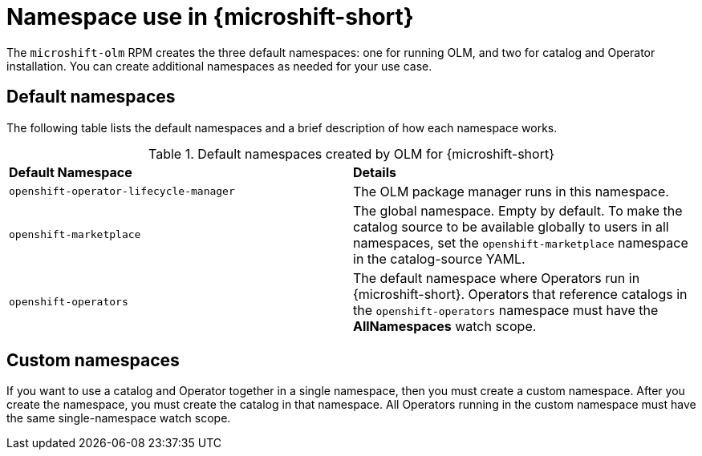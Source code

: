 //Module included in the following assemblies:
//
// * microshift_running_apps/microshift_operators/microshift-operators-olm.adoc

:_mod-docs-content-type: CONCEPT
[id="microshift-olm-namespaces_{context}"]
= Namespace use in {microshift-short}

The `microshift-olm` RPM creates the three default namespaces: one for running OLM, and two for catalog and Operator installation. You can create additional namespaces as needed for your use case.

[id="microshift-olm-default-namespaces_{context}"]
== Default namespaces

The following table lists the default namespaces and a brief description of how each namespace works.

.Default namespaces created by OLM for {microshift-short}
[cols="2",%autowidth]
|===
|*Default Namespace*
|*Details*

|`openshift-operator-lifecycle-manager`
|The OLM package manager runs in this namespace.

|`openshift-marketplace`
|The global namespace. Empty by default. To make the catalog source to be available globally to users in all namespaces, set the `openshift-marketplace` namespace in the catalog-source YAML.

|`openshift-operators`
|The default namespace where Operators run in {microshift-short}. Operators that reference catalogs in the `openshift-operators` namespace must have the *AllNamespaces* watch scope.
|===

[id="microshift-olm-custom-namespace_{context}"]
== Custom namespaces
If you want to use a catalog and Operator together in a single namespace, then you must create a custom namespace. After you create the namespace, you must create the catalog in that namespace. All Operators running in the custom namespace must have the same single-namespace watch scope.